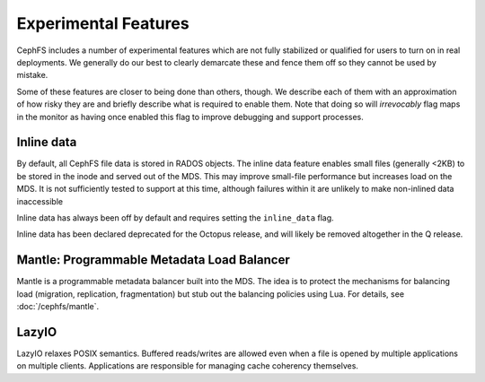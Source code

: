 =====================
Experimental Features
=====================

CephFS includes a number of experimental features which are not fully
stabilized or qualified for users to turn on in real deployments. We generally
do our best to clearly demarcate these and fence them off so they cannot be
used by mistake.

Some of these features are closer to being done than others, though. We
describe each of them with an approximation of how risky they are and briefly
describe what is required to enable them. Note that doing so will
*irrevocably* flag maps in the monitor as having once enabled this flag to
improve debugging and support processes.

Inline data
-----------
By default, all CephFS file data is stored in RADOS objects. The inline data
feature enables small files (generally <2KB) to be stored in the inode
and served out of the MDS. This may improve small-file performance but increases
load on the MDS. It is not sufficiently tested to support at this time, although
failures within it are unlikely to make non-inlined data inaccessible

Inline data has always been off by default and requires setting
the ``inline_data`` flag.

Inline data has been declared deprecated for the Octopus release, and will
likely be removed altogether in the Q release.

Mantle: Programmable Metadata Load Balancer
-------------------------------------------

Mantle is a programmable metadata balancer built into the MDS. The idea is to
protect the mechanisms for balancing load (migration, replication,
fragmentation) but stub out the balancing policies using Lua. For details, see
:doc:`/cephfs/mantle`.

LazyIO
------
LazyIO relaxes POSIX semantics. Buffered reads/writes are allowed even when a
file is opened by multiple applications on multiple clients. Applications are
responsible for managing cache coherency themselves.
